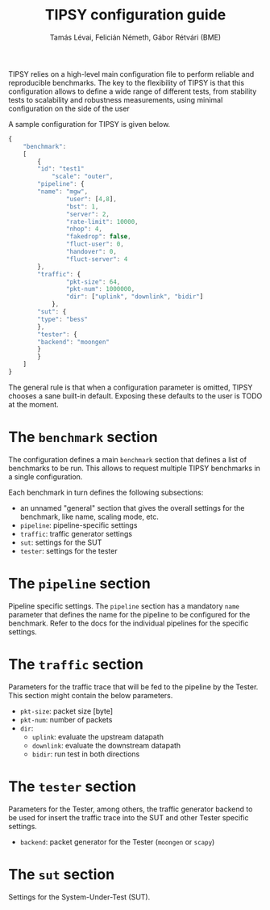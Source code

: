 #+LaTeX_HEADER:\usepackage[margin=2cm]{geometry}
#+LaTeX_HEADER:\usepackage{enumitem}
#+LaTeX_HEADER:\usepackage{tikz}
#+LATEX:\setitemize{noitemsep,topsep=0pt,parsep=0pt,partopsep=0pt}
#+LATEX:\lstdefinelanguage{javascript}{basicstyle=\scriptsize\ttfamily,numbers=left,numberstyle=\scriptsize,stepnumber=1,showstringspaces=false,breaklines=true,frame=lines}
#+OPTIONS: toc:nil author:t ^:nil num:nil

#+TITLE: TIPSY configuration guide
#+AUTHOR: Tamás Lévai, Felicián Németh, Gábor Rétvári (BME)

TIPSY relies on a high-level main configuration file to perform reliable
and reproducible benchmarks. The key to the flexibility of TIPSY is that
this configuration allows to define a wide range of different tests, from
stability tests to scalability and robustness measurements, using minimal
configuration on the side of the user

A sample configuration for TIPSY is given below.

#+BEGIN_SRC javascript
{
    "benchmark":
    [
        {
	    "id": "test1"
            "scale": "outer",
	    "pipeline": {
		"name": "mgw",
                "user": [4,8],
                "bst": 1,
                "server": 2,
                "rate-limit": 10000,
                "nhop": 4,
                "fakedrop": false,
                "fluct-user": 0,
                "handover": 0,
                "fluct-server": 4
	    },
	    "traffic": {
                "pkt-size": 64,
                "pkt-num": 1000000,
                "dir": ["uplink", "downlink", "bidir"]
            },
	    "sut": {
		"type": "bess"
	    },
	    "tester": {
		"backend": "moongen"
	    }
        }
    ]
}
#+END_SRC

The general rule is that when a configuration parameter is omitted, TIPSY
chooses a sane built-in default. Exposing these defaults to the user is
TODO at the moment.

* The =benchmark= section

The configuration defines a main =benchmark= section that defines a list of
benchmarks to be run. This allows to request multiple TIPSY benchmarks in a
single configuration.

Each benchmark in turn defines the following subsections:

- an unnamed "general" section that gives the overall settings for the
  benchmark, like name, scaling mode, etc.
- =pipeline=: pipeline-specific settings
- =traffic=: traffic generator settings
- =sut=: settings for the SUT
- =tester=: settings for the tester

* The =pipeline= section

Pipeline specific settings. The =pipeline= section has a mandatory =name=
parameter that defines the name for the pipeline to be configured for the
benchmark.  Refer to the docs for the individual pipelines for the specific
settings.

* The =traffic= section

Parameters for the traffic trace that will be fed to the pipeline by the
Tester. This section might contain the below parameters.

- =pkt-size=: packet size [byte]
- =pkt-num=: number of packets 
- =dir=: 
  - =uplink=: evaluate the upstream datapath
  - =downlink=: evaluate the downstream datapath
  - =bidir=: run test in both directions

* The =tester= section

Parameters for the Tester, among others, the traffic generator backend to
be used for insert the traffic trace into the SUT and other Tester specific
settings.

- =backend=: packet generator for the Tester (=moongen= or =scapy=)

* The =sut= section

Settings for the System-Under-Test (SUT).
